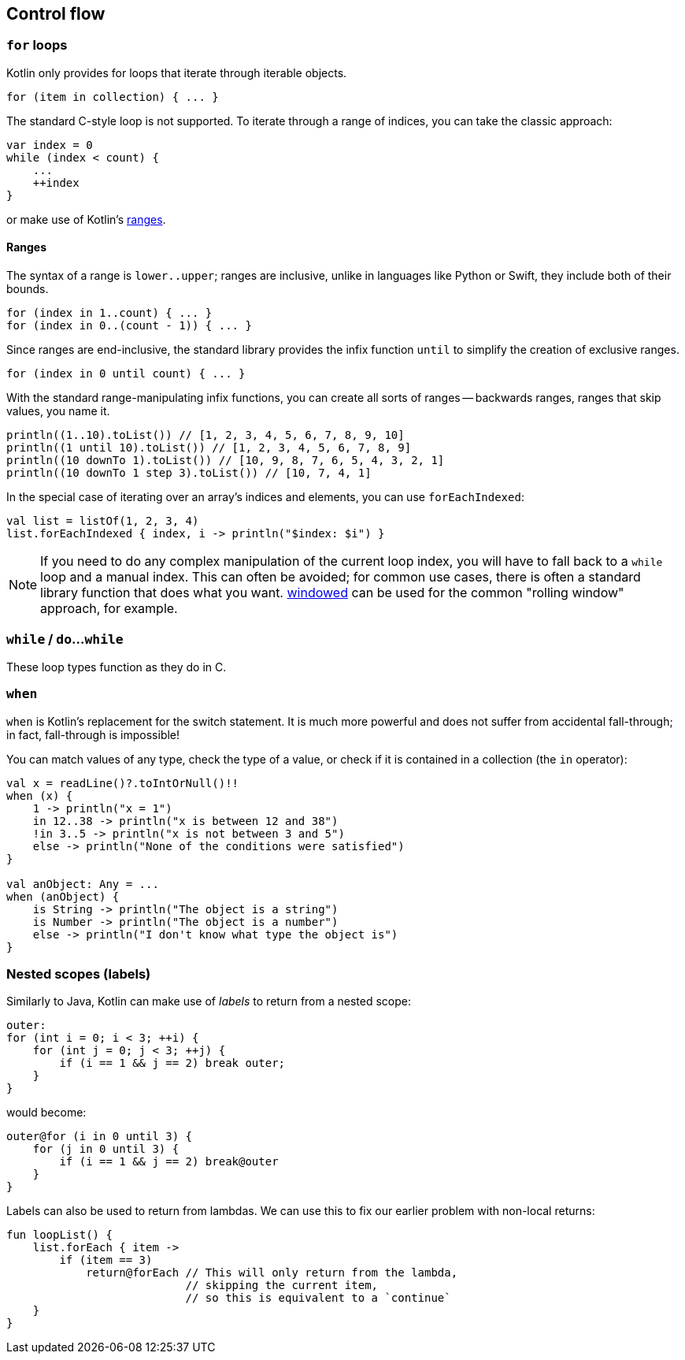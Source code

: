 == Control flow

=== ``for`` loops

Kotlin only provides for loops that iterate through iterable objects.

[source,kotlin]
----
for (item in collection) { ... }
----

The standard C-style loop is not supported.
To iterate through a range of indices, you can take the classic approach:

[source,kotlin]
----
var index = 0
while (index < count) {
    ...
    ++index
}
----

or make use of Kotlin's https://kotlinlang.org/docs/reference/ranges.html[ranges].

==== Ranges

The syntax of a range is ``lower..upper``; ranges are inclusive, unlike in languages like Python or Swift, they include both of their bounds.

[source,kotlin]
----
for (index in 1..count) { ... }
for (index in 0..(count - 1)) { ... }
----

Since ranges are end-inclusive, the standard library provides the infix function ``until`` to simplify the creation of exclusive ranges.

[source,kotlin]
----
for (index in 0 until count) { ... }
----

With the standard range-manipulating infix functions, you can create all sorts of ranges -- backwards ranges, ranges that skip values, you name it.

[source,kotlin]
----
println((1..10).toList()) // [1, 2, 3, 4, 5, 6, 7, 8, 9, 10]
println((1 until 10).toList()) // [1, 2, 3, 4, 5, 6, 7, 8, 9]
println((10 downTo 1).toList()) // [10, 9, 8, 7, 6, 5, 4, 3, 2, 1]
println((10 downTo 1 step 3).toList()) // [10, 7, 4, 1]
----

In the special case of iterating over an array's indices and elements, you can use ``forEachIndexed``:

[source,kotlin]
----
val list = listOf(1, 2, 3, 4)
list.forEachIndexed { index, i -> println("$index: $i") }
----

NOTE: If you need to do any complex manipulation of the current loop index, you will have to fall back to a ``while`` loop and a manual index.
This can often be avoided; for common use cases, there is often a standard library function that does what you want.
https://kotlinlang.org/api/latest/jvm/stdlib/kotlin.collections/windowed.html[windowed] can be used for the common "rolling window" approach, for example.

=== ``while`` / ``do``...``while``

These loop types function as they do in C.

=== ``when``

``when`` is Kotlin's replacement for the switch statement.
It is much more powerful and does not suffer from accidental fall-through; in fact, fall-through is impossible!

You can match values of any type, check the type of a value, or check if it is contained in a collection (the ``in`` operator):

[source,kotlin]
----
val x = readLine()?.toIntOrNull()!!
when (x) {
    1 -> println("x = 1")
    in 12..38 -> println("x is between 12 and 38")
    !in 3..5 -> println("x is not between 3 and 5")
    else -> println("None of the conditions were satisfied")
}

val anObject: Any = ...
when (anObject) {
    is String -> println("The object is a string")
    is Number -> println("The object is a number")
    else -> println("I don't know what type the object is")
}
----

=== Nested scopes (labels)

Similarly to Java, Kotlin can make use of _labels_ to return from a nested scope:

[source,java]
----
outer:
for (int i = 0; i < 3; ++i) {
    for (int j = 0; j < 3; ++j) {
        if (i == 1 && j == 2) break outer;
    }
}
----

would become:

[source,kotlin]
----
outer@for (i in 0 until 3) {
    for (j in 0 until 3) {
        if (i == 1 && j == 2) break@outer
    }
}
----

Labels can also be used to return from lambdas.
We can use this to fix our earlier problem with non-local returns:

[source,kotlin]
----
fun loopList() {
    list.forEach { item ->
        if (item == 3)
            return@forEach // This will only return from the lambda,
                           // skipping the current item,
                           // so this is equivalent to a `continue`
    }
}
----
